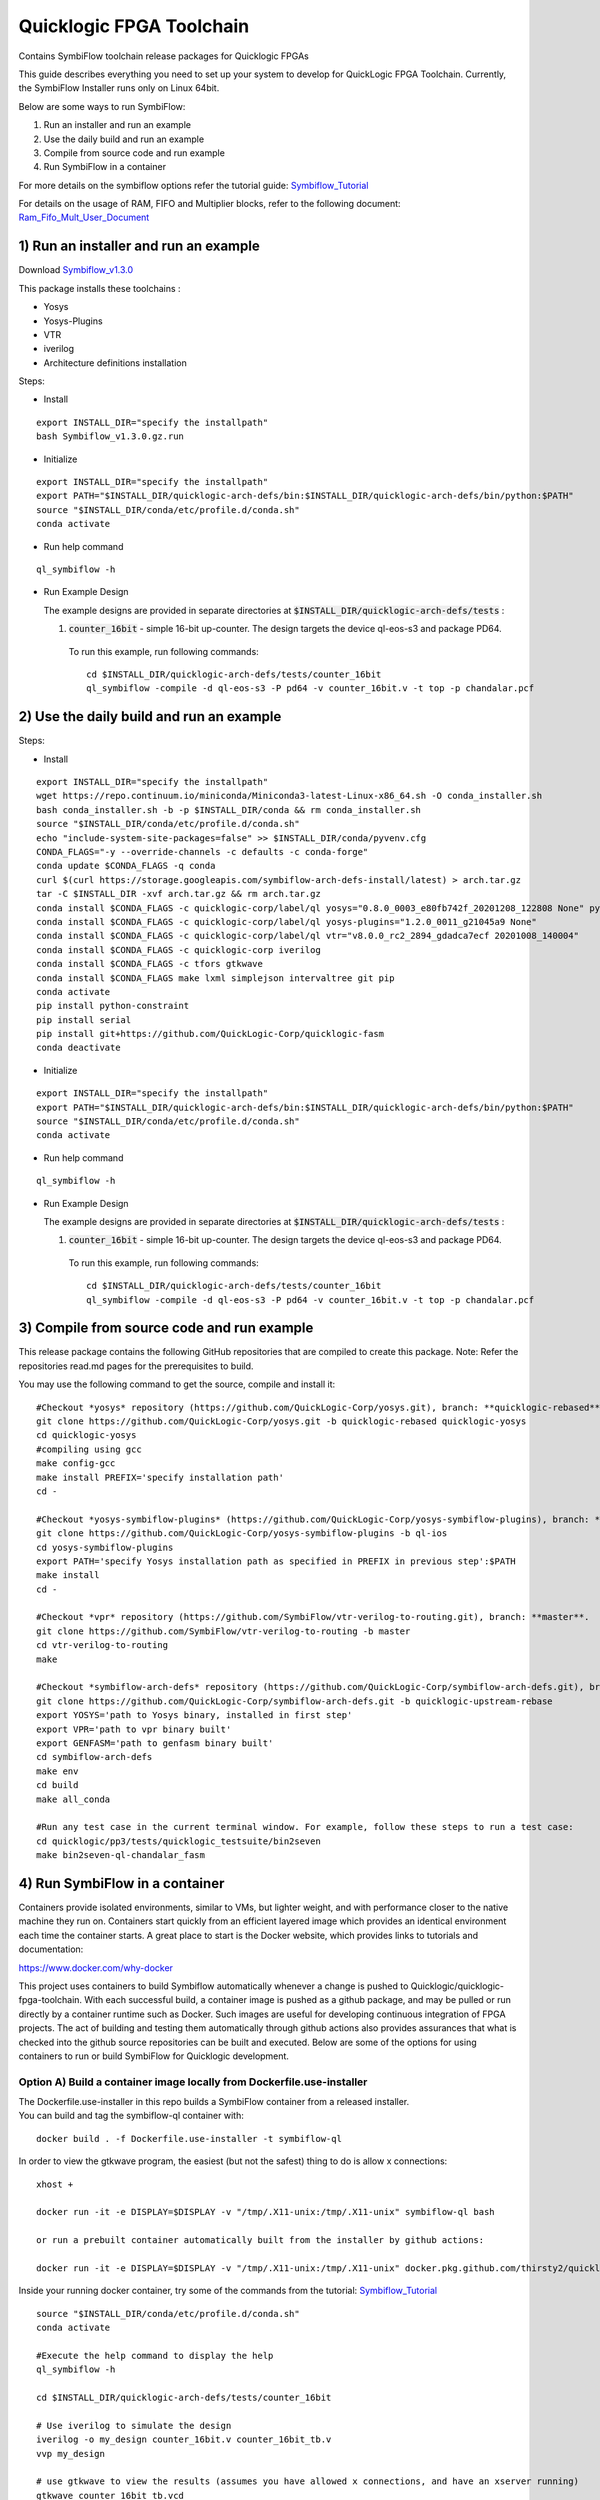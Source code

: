 Quicklogic FPGA Toolchain
=========================

Contains SymbiFlow toolchain release packages for Quicklogic FPGAs

This guide describes everything you need to set up your system to
develop for QuickLogic FPGA Toolchain. Currently, the SymbiFlow
Installer runs only on Linux 64bit.

Below are some ways to run SymbiFlow:

1) Run an installer and run an example
2) Use the daily build and run an example
3) Compile from source code and run example
4) Run SymbiFlow in a container


For more details on the symbiflow options refer the tutorial guide: `Symbiflow_Tutorial <https://quicklogic-fpga-tool-docs.readthedocs.io/en/latest/index.html>`_

For details on the usage of RAM, FIFO and Multiplier blocks, refer to
the following document:
`Ram_Fifo_Mult_User_Document <https://quicklogic-fpga-tool-docs.readthedocs.io/en/latest/ram/S3BDeviceHardmacroResources.html>`_



.. _1-run-an-installer-and-run-an-example:

1) Run an installer and run an example
----------------------------------------------------------

Download
`Symbiflow_v1.3.0 <https://github.com/QuickLogic-Corp/quicklogic-fpga-toolchain/releases/download/v1.3.0/Symbiflow_v1.3.0.gz.run>`__

This package installs these toolchains :

-  Yosys
-  Yosys-Plugins
-  VTR
-  iverilog
-  Architecture definitions installation

Steps:

- Install

::

  export INSTALL_DIR="specify the installpath"
  bash Symbiflow_v1.3.0.gz.run

- Initialize

::

  export INSTALL_DIR="specify the installpath"
  export PATH="$INSTALL_DIR/quicklogic-arch-defs/bin:$INSTALL_DIR/quicklogic-arch-defs/bin/python:$PATH"
  source "$INSTALL_DIR/conda/etc/profile.d/conda.sh"
  conda activate

- Run help command

::
   
  ql_symbiflow -h

- Run Example Design

  The example designs are provided in separate directories at :code:`$INSTALL_DIR/quicklogic-arch-defs/tests` :

  1. :code:`counter_16bit` - simple 16-bit up-counter. The design targets the device ql-eos-s3 and package PD64.

   To run this example, run following commands:

   ::

     cd $INSTALL_DIR/quicklogic-arch-defs/tests/counter_16bit
     ql_symbiflow -compile -d ql-eos-s3 -P pd64 -v counter_16bit.v -t top -p chandalar.pcf 


.. _2-use-the-daily-build-and-run-an-example:

2)  Use the daily build and run an example
------------------------------------------

Steps:

- Install

::

  export INSTALL_DIR="specify the installpath"
  wget https://repo.continuum.io/miniconda/Miniconda3-latest-Linux-x86_64.sh -O conda_installer.sh
  bash conda_installer.sh -b -p $INSTALL_DIR/conda && rm conda_installer.sh
  source "$INSTALL_DIR/conda/etc/profile.d/conda.sh"
  echo "include-system-site-packages=false" >> $INSTALL_DIR/conda/pyvenv.cfg
  CONDA_FLAGS="-y --override-channels -c defaults -c conda-forge"
  conda update $CONDA_FLAGS -q conda
  curl $(curl https://storage.googleapis.com/symbiflow-arch-defs-install/latest) > arch.tar.gz
  tar -C $INSTALL_DIR -xvf arch.tar.gz && rm arch.tar.gz
  conda install $CONDA_FLAGS -c quicklogic-corp/label/ql yosys="0.8.0_0003_e80fb742f_20201208_122808 None" python=3.7
  conda install $CONDA_FLAGS -c quicklogic-corp/label/ql yosys-plugins="1.2.0_0011_g21045a9 None"
  conda install $CONDA_FLAGS -c quicklogic-corp/label/ql vtr="v8.0.0_rc2_2894_gdadca7ecf 20201008_140004"
  conda install $CONDA_FLAGS -c quicklogic-corp iverilog
  conda install $CONDA_FLAGS -c tfors gtkwave
  conda install $CONDA_FLAGS make lxml simplejson intervaltree git pip
  conda activate
  pip install python-constraint
  pip install serial
  pip install git+https://github.com/QuickLogic-Corp/quicklogic-fasm
  conda deactivate

- Initialize

::

  export INSTALL_DIR="specify the installpath"
  export PATH="$INSTALL_DIR/quicklogic-arch-defs/bin:$INSTALL_DIR/quicklogic-arch-defs/bin/python:$PATH"
  source "$INSTALL_DIR/conda/etc/profile.d/conda.sh"
  conda activate

- Run help command

::
   
  ql_symbiflow -h

- Run Example Design

  The example designs are provided in separate directories at :code:`$INSTALL_DIR/quicklogic-arch-defs/tests` :

  1. :code:`counter_16bit` - simple 16-bit up-counter. The design targets the device ql-eos-s3 and package PD64.

   To run this example, run following commands:

   ::

     cd $INSTALL_DIR/quicklogic-arch-defs/tests/counter_16bit
     ql_symbiflow -compile -d ql-eos-s3 -P pd64 -v counter_16bit.v -t top -p chandalar.pcf 



.. _3-compile-from-source-code-and-run-example:

3) Compile from source code and run example
-------------------------------------------

This release package contains the following GitHub repositories that are
compiled to create this package. Note: Refer the repositories read.md
pages for the prerequisites to build.

You may use the following command to get the source, compile and install
it:

::

   #Checkout *yosys* repository (https://github.com/QuickLogic-Corp/yosys.git), branch: **quicklogic-rebased**. 
   git clone https://github.com/QuickLogic-Corp/yosys.git -b quicklogic-rebased quicklogic-yosys
   cd quicklogic-yosys
   #compiling using gcc
   make config-gcc
   make install PREFIX='specify installation path'
   cd -

   #Checkout *yosys-symbiflow-plugins* (https://github.com/QuickLogic-Corp/yosys-symbiflow-plugins), branch: **ql-ios**.
   git clone https://github.com/QuickLogic-Corp/yosys-symbiflow-plugins -b ql-ios
   cd yosys-symbiflow-plugins
   export PATH='specify Yosys installation path as specified in PREFIX in previous step':$PATH
   make install
   cd -

   #Checkout *vpr* repository (https://github.com/SymbiFlow/vtr-verilog-to-routing.git), branch: **master**.
   git clone https://github.com/SymbiFlow/vtr-verilog-to-routing -b master
   cd vtr-verilog-to-routing
   make

   #Checkout *symbiflow-arch-defs* repository (https://github.com/QuickLogic-Corp/symbiflow-arch-defs.git), branch: **quicklogic-upstream-rebase**. 
   git clone https://github.com/QuickLogic-Corp/symbiflow-arch-defs.git -b quicklogic-upstream-rebase
   export YOSYS='path to Yosys binary, installed in first step'
   export VPR='path to vpr binary built'
   export GENFASM='path to genfasm binary built'
   cd symbiflow-arch-defs
   make env
   cd build
   make all_conda

   #Run any test case in the current terminal window. For example, follow these steps to run a test case:
   cd quicklogic/pp3/tests/quicklogic_testsuite/bin2seven
   make bin2seven-ql-chandalar_fasm

.. _4-run-symbiflow-in-a-container:

4) Run SymbiFlow in a container
-------------------------------

Containers provide isolated environments, similar to VMs, but lighter
weight, and with performance closer to the native machine they run on.
Containers start quickly from an efficient layered image which provides
an identical environment each time the container starts. A great place
to start is the Docker website, which provides links to tutorials and
documentation:

https://www.docker.com/why-docker

This project uses containers to build Symbiflow automatically whenever a
change is pushed to Quicklogic/quicklogic-fpga-toolchain. With each
successful build, a container image is pushed as a github package, and
may be pulled or run directly by a container runtime such as Docker.
Such images are useful for developing continuous integration of FPGA
projects. The act of building and testing them automatically through
github actions also provides assurances that what is checked into the
github source repositories can be built and executed. Below are some of
the options for using containers to run or build SymbiFlow for
Quicklogic development.

.. _option-a-build-a-container-image-locally-from-dockerfileuse-installer:

Option A) Build a container image locally from Dockerfile.use-installer
~~~~~~~~~~~~~~~~~~~~~~~~~~~~~~~~~~~~~~~~~~~~~~~~~~~~~~~~~~~~~~~~~~~~~~~

| The Dockerfile.use-installer in this repo builds a SymbiFlow container
  from a released installer.
| You can build and tag the symbiflow-ql container with:

::

   docker build . -f Dockerfile.use-installer -t symbiflow-ql

In order to view the gtkwave program, the easiest (but not the safest)
thing to do is allow x connections:

::

   xhost +

   docker run -it -e DISPLAY=$DISPLAY -v "/tmp/.X11-unix:/tmp/.X11-unix" symbiflow-ql bash

   or run a prebuilt container automatically built from the installer by github actions:

   docker run -it -e DISPLAY=$DISPLAY -v "/tmp/.X11-unix:/tmp/.X11-unix" docker.pkg.github.com/thirsty2/quicklogic-fpga-toolchain/symbiflow-ql:1.2.0.0 bash

Inside your running docker container, try some of the commands from the
tutorial:
`Symbiflow_Tutorial <https://quicklogic-fpga-tool-docs.readthedocs.io/en/latest/index.html>`__

::

   source "$INSTALL_DIR/conda/etc/profile.d/conda.sh"
   conda activate

   #Execute the help command to display the help
   ql_symbiflow -h

   cd $INSTALL_DIR/quicklogic-arch-defs/tests/counter_16bit

   # Use iverilog to simulate the design
   iverilog -o my_design counter_16bit.v counter_16bit_tb.v
   vvp my_design

   # use gtkwave to view the results (assumes you have allowed x connections, and have an xserver running)
   gtkwave counter_16bit_tb.vcd

   ql_symbiflow -compile -d ql-eos-s3 -P pd64 -v counter_16bit.v -t top -p chandalar.pcf 

When you are finished, it would be wise to disallow x connections:

::

   xhost -

Option B) Build a container image locally from Dockerfile
~~~~~~~~~~~~~~~~~~~~~~~~~~~~~~~~~~~~~~~~~~~~~~~~~~~~~~~~~

The Dockerfile in this repo builds SymbiFlow from source. You can create
and tag a local image with a Docker command like:

::

   docker build . -t symbiflow-ql-slim-buster

Then you can run the container interactively with a docker command like:

::

   docker run -it symbiflow-ql-slim-buster bash

From your bash session in the container, try:

::

   #Run any test case in the current terminal window. For example, follow these steps to run a test case:
   cd /symbiflow-arch-defs/build/quicklogic/pp3/tests/quicklogic_testsuite/bin2seven
   make bin2seven-ql-chandalar_fasm

   #Or try:
   cd /symbiflow-arch-defs/build/quicklogic/pp3/tests
   make all_quick_tests

Option C) Use a container image that is built automatically by a github action workflow
~~~~~~~~~~~~~~~~~~~~~~~~~~~~~~~~~~~~~~~~~~~~~~~~~~~~~~~~~~~~~~~~~~~~~~~~~~~~~~~~~~~~~~~

See the 'packages' links for the Docker command to pull a Symbiflow
container image, or use it as the basis of a new container.

You can run bash interactively inside of a prebuilt SymbiFlow container
using a docker command like this:

::

   docker run -it docker.pkg.github.com/quicklogic-corp/quicklogic-fpga-toolchain/symbiflow-ql-src:latest bash

From your bash session in the container, try:

::

   #Run any test case in the current terminal window. For example, follow these steps to run a test case:
   cd /symbiflow-arch-defs/build/quicklogic/pp3/tests/quicklogic_testsuite/bin2seven
   make bin2seven-ql-chandalar_fasm

   #Or try:
   cd /symbiflow-arch-defs/build/quicklogic/pp3/tests
   make all_quick_tests

Hardware features that are not supported in this release
--------------------------------------------------------

-  IO registers: Usage of IO registers available in the IO block
   (Hardware)
